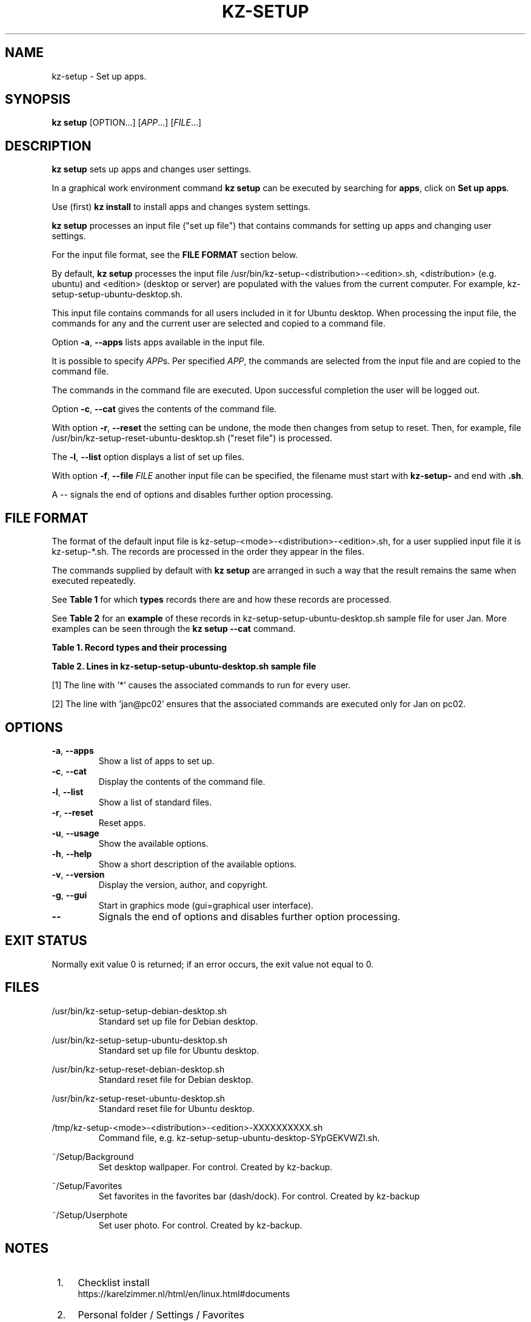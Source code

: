 .\"############################################################################
.\"# Man page for kz-setup.
.\"#
.\"# Written Karel Zimmer <info@karelzimmer.nl>, CC0 1.0 Universal
.\"# <https://creativecommons.org/publicdomain/zero/1.0>, 2023.
.\"############################################################################
.\"
.TH "KZ-SETUP" "1" "2013-2023" "kz 365" "Kz Manual"
.\"
.\"
.SH NAME
kz-setup \- Set up apps.
.\"
.\"
.SH SYNOPSIS
.B kz setup
[OPTION...] [\fIAPP\fR...] [\fIFILE\fR...]
.\"
.\"
.SH DESCRIPTION
\fBkz setup\fR sets up apps and changes user settings.
.sp
In a graphical work environment command \fBkz setup\fR can be executed by
searching for \fBapps\fR, click on \fBSet up apps\fR.
.sp
Use (first) \fBkz install\fR to install apps and changes system settings.
.sp
\fBkz setup\fR processes an input file ("set up file") that contains
commands for setting up apps and changing user settings.
.sp
For the input file format, see the \fBFILE FORMAT\fR section below.
.sp
By default, \fBkz setup\fR processes the input file
/usr/bin/kz-setup-<distribution>-<edition>.sh, <distribution> (e.g.
ubuntu) and <edition> (desktop or server) are populated with the values from
the current computer.
For example, kz-setup-setup-ubuntu-desktop.sh.
.sp
This input file contains commands for all users included in it for Ubuntu
desktop.
When processing the input file, the commands for any and the current user are
selected and copied to a command file.
.sp
Option \fB-a\fR, \fB--apps\fR lists apps available in the input file.
.sp
It is possible to specify \fIAPP\fRs. Per specified \fIAPP\fR, the commands are
selected from the input file and are copied to the command
file.
.sp
The commands in the command file are executed.
Upon successful completion the user will be logged out.
.sp
Option \fB-c\fR, \fB--cat\fR gives the contents of the command file.
.sp
With option \fB-r\fR, \fB--reset\fR the setting can be undone, the mode then
changes from setup to reset.
Then, for example, file /usr/bin/kz-setup-reset-ubuntu-desktop.sh
("reset file") is processed.
.sp
The \fB-l\fR, \fB--list\fR option displays a list of set up files.
.sp
With option \fB-f\fR, \fB--file\fR \fIFILE\fR another input file can be
specified, the filename must start with \fBkz-setup-\fR and end with
\fB.sh\fR.
.sp
A -- signals the end of options and disables further option processing.
.\"
.\"
.SH FILE FORMAT
The format of the default input file is
kz-setup-<mode>-<distribution>-<edition>.sh, for a user supplied input file
it is kz-setup-*.sh.
The records are processed in the order they appear in the files.
.sp
The commands supplied by default with \fBkz setup\fR are arranged in such a way
that the result remains the same when executed repeatedly.
.sp
See \fBTable 1\fR for which \fBtypes\fR records there are and how these records
are processed.
.sp
See \fBTable 2\fR for an \fBexample\fR of these records in
kz-setup-setup-ubuntu-desktop.sh sample file for user Jan.
More examples can be seen through the \fBkz setup --cat\fR command.
.sp
.B Table 1. Record types and their processing
.TS
allbox tab(:);
l | l
l | l
l | l
l | l.
T{
Record type
T}:T{
Description
T}
.T&
l | l.
T{
# APP <appname> <username>@<computername>...
T}:T{
The APP <appname> and user <username>@<computername>.
T}
T{
T}:T{
Will be skipped, is empty.
T}
T{
#...
T}:T{
Will be skipped, is a comment.
T}
T{
Command
T}:T{
Command to set up APP <appname>.
T}
.TE
.sp
.sp
.B Table 2. Lines in kz-setup-setup-ubuntu-desktop.sh sample file
.TS
box tab(:);
lb | lb.
T{
Regelsoort
T}:T{
Beschrijving
T}
.T&
- | -
l | l
l | l
l | l
l | l
l | l.
T{
# APP google-chrome *
T}:T{
Set up the APP for any user, see [1].
T}
T{
kz-gset --addfavbef=google-chrome
T}:T{
Set up command.
T}
T{
T}:T{
Empty line.
T}
T{
# APP gnome jan@pc02
T}:T{
Set up the APP only for Jan, see [2].
T}
T{
gsettings set org.gnome.shell...
T}:T{
Set up command.
T}
.TE
.sp
.sp
[1]
The line with '*' causes the associated commands to run for every user.
.sp
[2]
The line with 'jan@pc02' ensures that the associated commands are executed only
for Jan on pc02.
.\"
.\"
.sp
.SH OPTIONS
.TP
\fB-a\fR, \fB--apps\fR
Show a list of apps to set up.
.TP
\fB-c\fR, \fB--cat\fR
Display the contents of the command file.
.TP
\fB-l\fR, \fB--list\fR
Show a list of standard files.
.TP
\fB-r\fR, \fB--reset\fR
Reset apps.
.TP
\fB-u\fR, \fB--usage\fR
Show the available options.
.TP
\fB-h\fR, \fB--help\fR
Show a short description of the available options.
.TP
\fB-v\fR, \fB--version\fR
Display the version, author, and copyright.
.TP
\fB-g\fR, \fB--gui\fR
Start in graphics mode (gui=graphical user interface).
.TP
\fB--\fR
Signals the end of options and disables further option processing.
.\"
.\"
.SH EXIT STATUS
Normally exit value 0 is returned; if an error occurs, the exit value not equal
to 0.
.\"
.\"
.SH FILES
/usr/bin/kz-setup-setup-debian-desktop.sh
.RS
Standard set up file for Debian desktop.
.RE
.sp
/usr/bin/kz-setup-setup-ubuntu-desktop.sh
.RS
Standard set up file for Ubuntu desktop.
.RE
.sp
/usr/bin/kz-setup-reset-debian-desktop.sh
.RS
Standard reset file for Debian desktop.
.RE
.sp
/usr/bin/kz-setup-reset-ubuntu-desktop.sh
.RS
Standard reset file for Ubuntu desktop.
.RE
.sp
/tmp/kz-setup-<mode>-<distribution>-<edition>-XXXXXXXXXX.sh
.RS
Command file, e.g. kz-setup-setup-ubuntu-desktop-SYpGEKVWZI.sh.
.RE
.sp
~/Setup/Background
.RS
Set desktop wallpaper. For control. Created by kz-backup.
.RE
.sp
~/Setup/Favorites
.RS
Set favorites in the favorites bar (dash/dock). For control. Created by
kz-backup
.RE
.sp
~/Setup/Userphote
.RS
Set user photo. For control. Created by kz-backup.
.RE
.\"
.\"
.SH NOTES
.IP " 1." 4
Checklist install
.RS 4
https://karelzimmer.nl/html/en/linux.html#documents
.RE
.IP " 2." 4
Personal folder / Settings / Favorites
.RS 4
The Favorites file contains previously set favorites.
Can be used to check the favorites for completeness.
.RE
.IP " 3." 4
IaC and Day 1 Operations
.RS 4
\fBkz setup\fR is mainly used for \fBIaC\fR and \fBDay 1 Operations\fR. See
\fBkz\fR(1) for an explanation.
.RE
.\"
.\"
.SH EXAMPLES
.sp
\fBkz setup\fR
.RS
Set everything in the default set up files.
Starter \fBSetup apps\fR is also available for this in a graphical work
environment.
.RE
.sp
\fBkz setup google-chrome\fR
.RS
Set up Google Chrome.
.RE
.sp
\fBkz setup --reset google-chrome\fR
.RS
Reset Google Chrome.
.RE
.sp
\fBkz setup --cat google-chrome\fR
.RS
Show set up commands for Google Chrome.
.RE
.sp
\fBkz setup --cat --reset google-chrome\fR
.RS
Show reset commands for Google Chrome.
.RE
.\"
.\"
.SH AUTHOR
Written by Karel Zimmer <info@karelzimmer.nl>, CC0 1.0 Universal
<https://creativecommons.org/publicdomain/zero/1.0>, 2013-2023.
.\"
.\"
.SH SEE ALSO
\fBkz\fR(1),
\fBkz_common.sh\fR(1),
\fBkz-install\fR(1),
\fBkz-menu\fR(1),
\fBhttps://karelzimmer.nl\fR
.\"
.\"
.SH KZ
Part of the \fBkz\fR(1) package, named after its creator Karel Zimmer.
.\"
.\"
.SH AVAILABILITY
Command \fBkz setup\fR is part of the \fBkz\fR package and is available on
Karel Zimmer's website <https://karelzimmer.nl/html/en/linux.html#scripts>.
